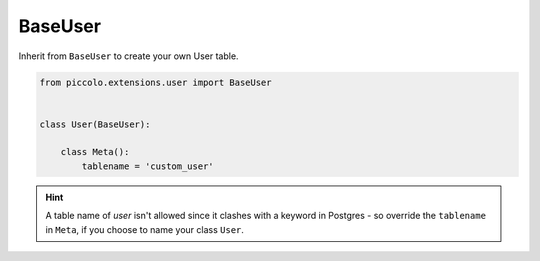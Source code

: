 .. _BaseUser:

BaseUser
========

Inherit from ``BaseUser`` to create your own User table.

.. code-block:: python

    from piccolo.extensions.user import BaseUser


    class User(BaseUser):

        class Meta():
            tablename = 'custom_user'

.. hint:: A table name of `user` isn't allowed since it clashes with a keyword in Postgres - so override the ``tablename`` in ``Meta``, if you choose to name your class ``User``.
